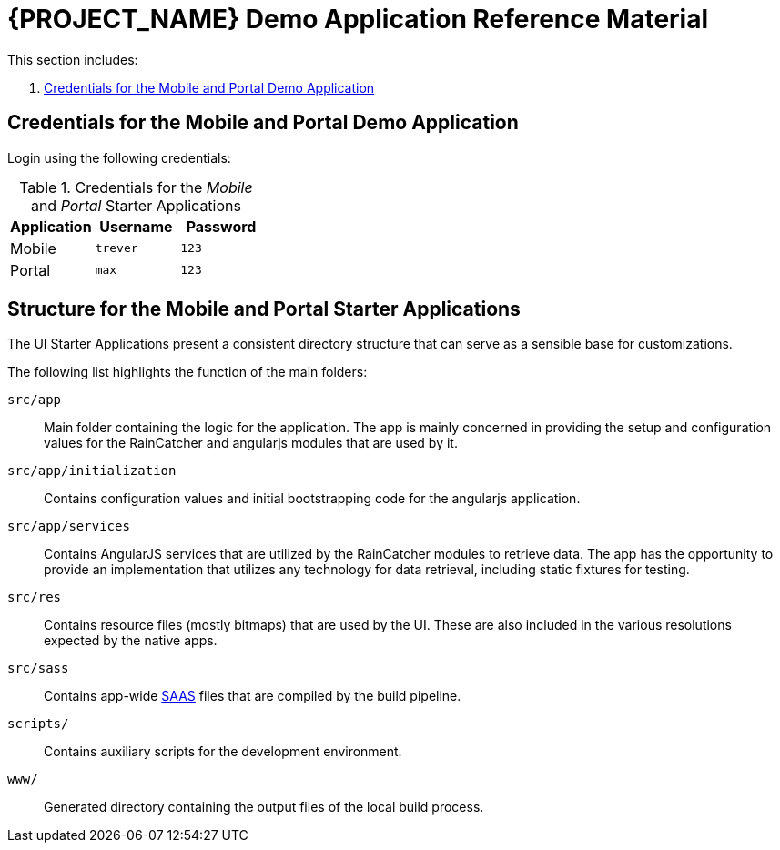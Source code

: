 [id='{context}-ref-demo-app']
= {PROJECT_NAME} Demo Application Reference Material

This section includes:

. xref:{context}-credentials-for-the-mobile-and-portal-demo-application[Credentials for the Mobile and Portal Demo Application]

[id='{context}-credentials-for-the-mobile-and-portal-demo-application']
== Credentials for the Mobile and Portal Demo Application

Login using the following credentials:

.Credentials for the _Mobile_ and _Portal_ Starter Applications
|===
|Application |Username |Password

|Mobile
|`trever`
|`123`

|Portal
|`max`
|`123`
|===

[id=-'{context}-structure-for-the-mobile-and-portal-starter-applications']
== Structure for the Mobile and Portal Starter Applications

The UI Starter Applications present a consistent directory structure that can serve as a sensible base for customizations.

The following list highlights the function of the main folders:

`src/app`::
Main folder containing the logic for the application. The app is mainly concerned in providing the setup and configuration values for the RainCatcher and angularjs modules that are used by it.

`src/app/initialization`::
Contains configuration values and initial bootstrapping code for the angularjs application.

`src/app/services`::
Contains AngularJS services that are utilized by the RainCatcher modules to retrieve data. The app has the opportunity to provide an implementation that utilizes any technology for data retrieval, including static fixtures for testing.

`src/res`::
Contains resource files (mostly bitmaps) that are used by the UI. These are also included in the various resolutions expected by the native apps.

`src/sass`::
Contains app-wide link:http://sass-lang.com/[SAAS] files that are compiled by the build pipeline.

`scripts/`::
Contains auxiliary scripts for the development environment.

`www/`::
Generated directory containing the output files of the local build process.
